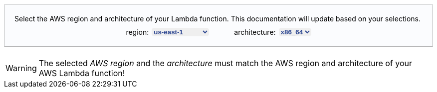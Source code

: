 ++++
<style>
[role="lambda-selector"] {
  padding: 20px;
  display: flex;
  flex-direction: column;
  align-items: center;
  position: relative;
  border: 1px solid hsl(219, 1%, 72%);
  border-radius: 0.2em 0.2em 0 0;
  overflow: visible;
  font-family: inherit;
  font-size: inherit;
  background: hsl(220, 43%, 99%);
  margin-top: 20px;
  margin-bottom: 20px;
}

[role="lambda-selector-content"] {
  display: flex;
  flex-direction: row;
  justify-content: space-evenly;
  margin-top: 10px;
  column-gap: 50px;
}

[role="lambda-selector-input"] {
  display: flex;
  flex-direction: row;
  justify-content: flex-start;
  column-gap: 5px;
}

[role="select-input"] {
    border: none;
    margin-left: 1px;
    color: #2b4590;
    font-weight: bold;
    border-radius: 5px;
}

[role="lambda-selector-header"] {
  align-self: flex-start;
}

#fallback-extension-arn-selector-section {
  display: none;
}

#fallback-agent-arn-selector-section {
  display: none;
}
</style>

<script>
const lambdaAttributesUpdateListeners = [];
const layerArnPattern = /arn:aws:lambda:[^:]*:[^:]*:layer:[^:]*:\d*/g;

const updateLambdaAttributes = () => {
      const region = document.getElementById("lambda-aws-region").value;
      const arch = document.getElementById("lambda-arch").value;
      lambdaAttributesUpdateListeners.forEach(listener => listener(region, arch));
    };

const addArnGenerator = async (type, ghRepo, arnPattern) => {
  const tabs = document.getElementsByName("lambda-tabpanel");
  const rgx = type === 'agent' ? /AGENT_ARN/ : /EXTENSION_ARN/;
  tabs.forEach(tab => {
    tab.innerHTML = tab.innerHTML.replace(rgx, `<span role="replace${type}Arn"></span>`);
  });

  var version = undefined;
  var releaseArns = [];

  const retrieveLatestLayerVersion = async () => {
    const releases = await fetch(`https://api.github.com/repos/elastic/${ghRepo}/releases`).then(data => {
        return data.status >= 400 ? undefined : data.json();
      });
    
    if(releases){
      var latestRelease = releases[0];

      releases.forEach(release => {
        if(Date.parse(release.created_at) > Date.parse(latestRelease.created_at)){
          latestRelease = release;
        }
      });

      releaseArns = latestRelease.body.match(layerArnPattern);

      version = latestRelease.tag_name.replace("v","ver-").replace(/\./g, '-');
    } else {
      document.getElementById("default-arn-selector-section").style.display = "none";
      const fallbackSection = document.getElementById(`fallback-${type}-arn-selector-section`);
      if(fallbackSection){
        fallbackSection.innerHTML = fallbackSection.innerHTML.replace(/RELEASE_LINK/, `https://github.com/elastic/${ghRepo}/releases/latest`);
        fallbackSection.style.display = "block";
      }
    }
  };

  const updateARN = (region, arch) => {
      var arn = `&lt;SELECTED_${type.toUpperCase()}_LAYER_ARN&gt;`;
      if(version && releaseArns.length > 0){
        const arnWithoutLayerVersion = arnPattern.replace(/\$\{region\}/, region).replace(/\$\{arch\}/, arch).replace(/\$\{version\}/, version);
        const lookedUpArn = releaseArns.find(a => a.startsWith(arnWithoutLayerVersion));
        if(lookedUpArn){
          arn = lookedUpArn;
        }
      }
      document.querySelectorAll(`[role="replace${type}Arn"]`).forEach(span => {
        span.innerHTML = arn;
      });
    };

  lambdaAttributesUpdateListeners.push(updateARN);
  await retrieveLatestLayerVersion();
  updateLambdaAttributes();
}

window.addEventListener("DOMContentLoaded", async () => {
  const arnInputs = document.querySelectorAll('[role="select-input"]');

  arnInputs.forEach(input => {
    input.addEventListener("change", e => updateLambdaAttributes());
  });
});
</script>

<p id="fallback-extension-arn-selector-section">Pick the right ARN from <a target="_blank" href="RELEASE_LINK">this release table for the APM Lambda Extension Layer</a>.</p>
<p id="fallback-agent-arn-selector-section">In addition, pick the right ARN from <a target="_blank" href="RELEASE_LINK">this release table for the APM Agent Layer</a>.</p>
<div id="default-arn-selector-section" role="lambda-selector">
  <div role="lambda-selector-header">Select the AWS region and architecture of your Lambda function. This documentation will update based on your selections.</div>
  <div role="lambda-selector-content">
    <div role="lambda-selector-input">
      <div>region:</div>
      <select id="lambda-aws-region" role="select-input">
        <option value="af-south-1">af-south-1</option>
        <option value="ap-east-1">ap-east-1</option>
        <option value="ap-northeast-1">ap-northeast-1</option>
        <option value="ap-northeast-2">ap-northeast-2</option>
        <option value="ap-northeast-3">ap-northeast-3</option>
        <option value="ap-south-1">ap-south-1</option>
        <option value="ap-southeast-1">ap-southeast-1</option>
        <option value="ap-southeast-2">ap-southeast-2</option>
        <option value="ap-southeast-3">ap-southeast-3</option>
        <option value="ca-central-1">ca-central-1</option>
        <option value="eu-central-1">eu-central-1</option>
        <option value="eu-north-1">eu-north-1</option>
        <option value="eu-south-1">eu-south-1</option>
        <option value="eu-west-1">eu-west-1</option>
        <option value="eu-west-2">eu-west-2</option>
        <option value="eu-west-3">eu-west-3</option>
        <option value="me-south-1">me-south-1</option>
        <option value="sa-east-1">sa-east-1</option>
        <option value="us-east-1" selected="selected">us-east-1</option>
        <option value="us-east-2">us-east-2</option>
        <option value="us-west-1">us-west-1</option>
        <option value="us-west-2">us-west-2</option>
      </select>
    </div>
    <div role="lambda-selector-input">
      <div>architecture:</div>
      <select id="lambda-arch" role="select-input">
        <option value="x86_64">x86_64</option>
        <option value="arm64">arm64</option>
      </select>
    </div>
  </div>
</div>
++++

WARNING: The selected _AWS region_ and the _architecture_ must match the AWS region and architecture of your AWS Lambda function!
